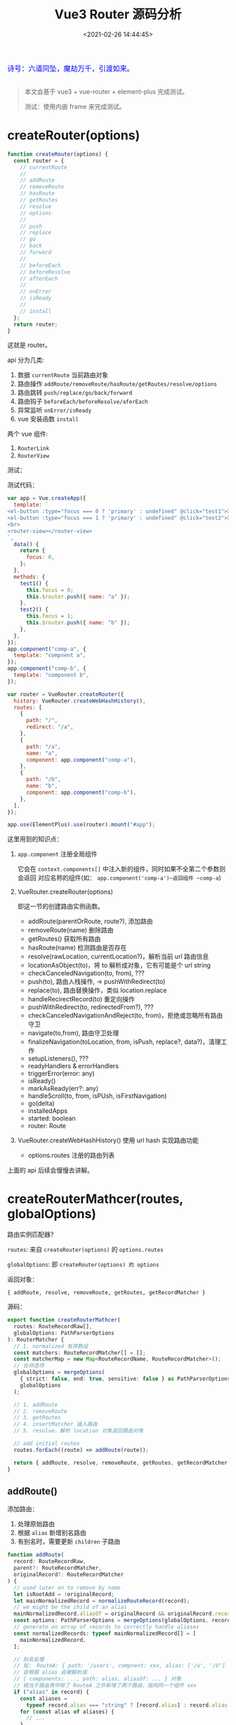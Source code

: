 #+TITLE: Vue3 Router 源码分析
#+DATE: <2021-02-26 14:44:45>
#+TAGS[]: vue3, vue-router-next
#+CATEGORIES[]: vue
#+LANGUAGE: zh-cn
#+STARTUP: indent

#+begin_export html
<link href="https://fonts.goo~gleapis.com/cs~s2?family=ZCOOL+XiaoWei&display=swap" rel="stylesheet">
<kbd>
<font color="blue" size="3" style="font-family: 'ZCOOL XiaoWei', serif;">
  诗号：六道同坠，魔劫万千，引渡如来。
</font>
</kbd><br><br>
<script src="/js/utils.js"></script>
#+end_export

[[/img/bdx/yiyeshu-001.jpg]]

#+begin_quote
本文会基于 vue3 + vue-router + element-plus 完成测试。

测试：使用内嵌 frame 来完成测试。
#+end_quote

[[/img/vue3/vue-router/vue-router-next.svg]]

* createRouter(options)

#+begin_src js
function createRouter(options) {
  const router = {
    // currentRoute
    //
    // addRoute
    // removeRoute
    // hasRoute
    // getRoutes
    // resolve
    // options
    //
    // push
    // replace
    // go
    // back
    // forward
    //
    // beforeEach
    // beforeResolve
    // afterEach
    //
    // onError
    // isReady
    //
    // install
  };
  return router;
}
#+end_src

这就是 router。

api 分为几类:

1. 数据 ~currentRoute~ 当前路由对象
2. 路由操作 ~addRoute/removeRoute/hasRoute/getRoutes/resolve/options~
3. 路由跳转 ~push/replace/go/back/forward~
4. 路由钩子 ~beforeEach/beforeResolve/aferEach~
5. 异常监听 ~onError/isReady~
6. vue 安装函数 ~install~


两个 vue 组件:

1. ~RouterLink~
2. ~RouterView~
   

测试：
#+begin_export html
<script>
insertFrame('', '1.js', '/js/vue/router/')
</script>
#+end_export

测试代码：
#+begin_src js
var app = Vue.createApp({
  template: `
<el-button :type="focus === 0 ? 'primary' : undefined" @click="test1">测试一</el-button>
<el-button :type="focus === 1 ? 'primary' : undefined" @click="test2">测试二</el-button>
<br>
<router-view></router-view>
`,
  data() {
    return {
      focus: 0,
    };
  },
  methods: {
    test1() {
      this.focus = 0;
      this.$router.push({ name: "a" });
    },
    test2() {
      this.focus = 1;
      this.$router.push({ name: "b" });
    },
  },
});
app.component("comp-a", {
  template: "compnent a",
});
app.component("comp-b", {
  template: "component b",
});

var router = VueRouter.createRouter({
  history: VueRouter.createWebHashHistory(),
  routes: [
    {
      path: "/",
      redirect: "/a",
    },
    {
      path: "/a",
      name: "a",
      component: app.component("comp-a"),
    },
    {
      path: "/b",
      name: "b",
      component: app.component("comp-b"),
    },
  ],
});

app.use(ElementPlus).use(router).mount("#app");
#+end_src

这里用到的知识点：

1. ~app.component~ 注册全局组件

   它会在 ~context.components[]~ 中注入新的组件，同时如果不全第二个参数则会返回
   对应名称的组件(如： ~app.component('comp-a')~返回组件 ~comp-a~)
2. VueRouter.createRouter(options)

   即这一节的创建路由实例函数。

   - addRoute(parentOrRoute, route?), 添加路由
   - removeRoute(name) 删除路由
   - getRoutes() 获取所有路由
   - hasRoute(name) 检测路由是否存在
   - resolve(rawLocation, currentLocation?)，解析当前 url 路由信息
   - locationAsObject(to)，将 to 解析成对象，它有可能是个 url string
   - checkCanceledNavigation(to, from), ???
   - push(to), 路由入栈操作, -> pushWithRedirect(to)
   - replace(to), 路由替换操作，类似 location.replace
   - handleRecirectRecord(to) 重定向操作
   - pushWithRedirect(to, redirectedFrom?), ???
   - checkCanceledNavigationAndReject(to, from)，拒绝或忽略所有路由守卫
   - navigate(to,from), 路由守卫处理
   - finalizeNavigation(toLocation, from, isPush, replace?, data?)，清理工作
   - setupListeners(), ???
   - readyHandlers & errorHandlers
   - triggerError(error: any)
   - isReady()
   - markAsReady(err?: any)
   - handleScroll(to, from, isPUsh, isFirstNavigation)
   - go(delta)
   - installedApps
   - started: boolean
   - router: Route

3. VueRouter.createWebHashHistory() 使用 url hash 实现路由功能
   - options.routes 注册的路由列表


上面的 api 后续会慢慢去讲解。
* createRouterMathcer(routes, globalOptions)

路由实例匹配器？

~routes~: 来自 ~createRouter(options)~ 的 ~options.routes~

~globalOptions~: 即 ~createRouter(options) 的 options~

返回对象：

~{ addRoute, resolve, removeRoute, getRoutes, getRecordMatcher }~

源码：

#+begin_src typescript
export function createRouterMathcer(
  routes: RouteRecordRaw[],
  globalOptions: PathParserOptions
): RouterMatcher {
  // 1. normalized 有序数组
  const matchers: RouteRecordMatcher[] = [];
  const matcherMap = new Map<RouteRecordName, RouteRecordMatcher>();
  // 合并选项
  globalOptions = mergeOptions(
    { strict: false, end: true, sensitive: false } as PathParserOptions,
    globalOptions
  );

  // 1. addRoute
  // 2. removeRoute
  // 3. getRoutes
  // 4. insertMatcher 插入路由
  // 5. resolve，解析 location 对象返回路由对象

  // add initial routes
  routes.forEach((route) => addRoute(route));

  return { addRoute, resolve, removeRoute, getRoutes, getRecordMatcher };
}
#+end_src

** addRoute()

添加路由：

1. 处理原始路由
2. 根据 ~alias~ 新增别名路由
3. 有别名时，需要更新 ~children~ 子路由

#+begin_src typescript
function addRoute(
  record: RouteRecordRaw,
  parent?: RouteRecordMatcher,
  originalRecord?: RouteRecordMatcher
) {
  // used later on to remove by name
  let isRootAdd = !originalRecord;
  let mainNormalizedRecord = normalizeRouteRecord(record);
  // we might be the child of an alias
  mainNormalizedRecord.aliasOf = originalRecord && originalRecord.record;
  const options: PathParserOptions = mergeOptions(globalOptions, record);
  // generate an array of records to correctly handle aliases
  const normalizedRecords: typeof mainNormalizedRecord[] = [
    mainNormalizedRecord,
  ];

  // 别名处理
  // 如： RouteA: { path: '/users', compnent: xxx, alias: ['/u', '/U'] }
  // 会根据 alias 会被解析成
  // { components: ..., path: alias, aliasOf: ... } 对象
  // 相当于路由表中除了 RouteA 之外新增了两个路由，指向同一个组件 xxx
  if ("alias" in record) {
    const aliases =
      typeof record.alias === "string" ? [record.alias] : record.alias!;
    for (const alias of aliases) {
      // ...
    }
  }

  for (const normalizedRecord of normalizedRecords) {
    // 变量处理 alias 后的路由记录

    // 1. 增加尾部 `/`
    // 2. 告诉 alias 的原记录，我们是 alias 路由，可以被删除的
    // 3. 如果有 route.children 需要递归向 child route 更新别名路由
    if ("children" in mainNormalizedRecord) {
      /*...*/
    }

    insertMatcher(matcher);
  }

  return originalMatcher
    ? () => {
        // since other matchers are aliases, they should be removed by the original matcher
        removeRoute(originalMatcher!);
      }
    : noop;
}
#+end_src
** removeRoute(matcherRef)

两个分支处理：

1. 如果 ~matcherRef~ 是路由名称，需要从 ~matcherMap~ 中读取匹配的路由
2. 否则在 ~matchers~ 路由数组中去找
3. 执行删除有几个地方需要删除

   - ~matcherMap~ 保存了 ~<name, record>~ 映射关系，要删除
   - ~matchers~ 数组保存了所有路由记录，需要删除
   - ~matcher.children~ 需要递归处理子路由，因为子路由路径依赖当前路由(如： ~parent/child~)
   - ~matcher.alias~ 别名路由需要删除，因为别名会被解构成对应的路由对象添加到原
     始路由所在的列表中

     如： ~{path: '/user', alias: ['/u', '/U']}~

     那么就会有： ~[{/* user route */}, {/* u route */}, { /* U route */ }]~

     所以需要将这些别名生成的路由删除。


源码：
#+begin_src typescript
function removeRoute(matcherRef: RouteRecordName | RouteRecordMatcher) {
    if (isRouteName(matcherRef)) {
      const matcher = matcherMap.get(matcherRef)
      if (matcher) {
        matcherMap.delete(matcherRef)
        matchers.splice(matchers.indexOf(matcher), 1)
        matcher.children.forEach(removeRoute)
        matcher.alias.forEach(removeRoute)
      }
    } else {
      let index = matchers.indexOf(matcherRef)
      if (index > -1) {
        matchers.splice(index, 1)
        if (matcherRef.record.name) matcherMap.delete(matcherRef.record.name)
        matcherRef.children.forEach(removeRoute)
        matcherRef.alias.forEach(removeRoute)
      }
    }
  }
#+end_src
** getRoutes()

返回所有匹配的路由：

#+begin_src typescript
 function getRoutes() {
    return matchers
  }

#+end_src
** insertMatcher(matcher)

插入路由：

#+begin_src typescript
function insertMatcher(matcher: RouteRecordMatcher) {
  let i = 0;
  // console.log('i is', { i })
  while (
    i < matchers.length &&
    // 找到合适的路径插入
    comparePathParserScore(matcher, matchers[i]) >= 0
  )
    i++;
  // console.log('END i is', { i })
  // while (i < matchers.length && matcher.score <= matchers[i].score) i++
  matchers.splice(i, 0, matcher);
  // only add the original record to the name map
  if (matcher.record.name && !isAliasRecord(matcher))
    matcherMap.set(matcher.record.name, matcher);
}
#+end_src
** resolve(location, currentLocation)

根据 location 解析路由


相关类型定义：
#+begin_src typescript
export type MatcherLocationRaw =
  | LocationAsPath
  | LocationAsName
  | LocationAsRelative

export interface LocationAsPath {
  path: string
}

export interface LocationAsName {
  name: RouteRecordName
  params?: RouteParams
}

export interface LocationAsRelative {
  params?: RouteParams
}
#+end_src

resolve:

#+begin_src typescript
function resolve(
  location: Readonly<MatcherLocationRaw>,
  currentLocation: Readonly<MatcherLocation>
): MatcherLocation {
  let matcher: RouteRecordMatcher | undefined;
  let params: PathParams = {};
  let path: MatcherLocation["path"];
  let name: MatcherLocation["name"];

  if ("name" in location && location.name) {
    // 有名字就从 matcherMap 中去取
  } else if ("path" in location) {
    // 无 name  有 path 去找到与之匹配的 path
    // ...
    matcher = matchers.find((m) => m.re.test(path));
    // ... 相对路径
  } else {
    // 既没有 name 也没有 path 用 currentLocation 去匹配
    // match by name or path of current route
    matcher = currentLocation.name
      ? matcherMap.get(currentLocation.name)
      : matchers.find((m) => m.re.test(currentLocation.path));

    // ...
  }

  const matched: MatcherLocation["matched"] = [];
  let parentMatcher: RouteRecordMatcher | undefined = matcher;
  while (parentMatcher) {
    // reversed order so parents are at the beginning

    matched.unshift(parentMatcher.record);
    parentMatcher = parentMatcher.parent;
  }

  return {
    name,
    path,
    params,
    matched,
    meta: mergeMetaFields(matched),
  };
}
#+end_src
* router.install

#+begin_src js
function install(app) {
  const router = this;
  app.component("RouterLink", RouterLink);
  app.component("RouterView", RouterView);

  // 注册到当前的 vue 实例上，在 .vue 中可通过 `this.$router`
  // 拿到路由实例
  app.config.globalProperties.$router = router;

  // 对于路由属性可通过 `this.$route` 获取，且是只读非响应式的(unref)
  Object.defineProperty(app.config.globalProperties, "$route", {
    get: () => unref(currentRoute),
  });

  // 初始化客户端路由
  if (
    isBrowser &&
    // 初始化，避免重复添加
    !started &&
    currentRoute.value === START_LOCATION_NORMALIZED
  ) {
    push(routerHistory.location).catch((err) => {
      // ...
    });
  }

  // 响应式路由？
  const reactiveRoute = {};

  for (let key in START_LOCATION_NORMALIZED) {
    reactiveRoute[key] = computed(() => currentRoute.value[key]);
  }

  app.provide(routerKey, router);
  app.provide(routeLocationKey, reactive(reactiveRoute));
  app.provide(routerViewLocationKey, currentRoute);

  let unmountApp = app.unmount;
  installedApps.add(app);
  // 重写 vue 组件的 unmount 函数，在卸载之前将路由重置
  app.unmount = function () {
    installedApps.delete(app);
    if (installedApps.size < 1) {
      removeHistoryListener();
      currentRoute.value = START_LOCATION_NORMALIZED;
      started = false;
      ready = false;
    }
    unmountApp.call(this, arguments);
  };

  // TODO ... devtools
}
#+end_src

router install 的任务：

1. 注册两个路由组件 ~RouterLink~ 和 ~RouterView~

   #+begin_src typescript
   app.component("RouterLink", RouterLink);
   app.component("RouterView", RouterView);
   #+end_src
2. 添加全局变量 ~$router~ 指向路由实例

   #+begin_src typescript
   app.config.globalProperties.$router = router
   #+end_src
3. 添加全局变量 ~$route~ 指向当前路由对象
   #+begin_src typescript
   Object.defineProperty(app.config.globalProperties, "$route", {
     get: () => unref(currentRoute),
   });
   #+end_src
4. 跟路由初始化 started 标识路由是否已生效，会在 unmount 时候置为 false
   #+begin_src typescript
   if (
     isBrowser &&
     // used for the initial navigation client side to avoid pushing
     // multiple times when the router is used in multiple apps
     !started &&
     currentRoute.value === START_LOCATION_NORMALIZED
   ) {
     // see above
     started = true;
     push(routerHistory.location).catch((err) => {
       if (__DEV__) warn("Unexpected error when starting the router:", err);
     });
   }
   #+end_src
5. 将根路由属性初始化进路由仓库 ~reactiveRoute~ 且每个值都是个 computed 属性

   这里等于是说 reactiveRoute 和当前的路由相对应，因为它成员的值来源于
   currentRoute 的成员值，且都是计算属性。

   也就是说只有当你下次手动去 get reactiveRoute 路由信息的时候才会重新去计算
   (get) currentRoute 中对应的值。

   #+begin_src typescript
   export const START_LOCATION_NORMALIZED: RouteLocationNormalizedLoaded = {
     path: "/",
     name: undefined,
     params: {},
     query: {},
     hash: "",
     fullPath: "/",
     matched: [],
     meta: {},
     redirectedFrom: undefined,
   };

   const reactiveRoute = {} as {
     [k in keyof RouteLocationNormalizedLoaded]: ComputedRef<
       RouteLocationNormalizedLoaded[k]
     >;
   };
   for (let key in START_LOCATION_NORMALIZED) {
     // @ts-ignore: the key matches
     reactiveRoute[key] = computed(() => currentRoute.value[key]);
   }
   #+end_src
6. 向路由实例上的 ins.provides 注入路由实例，让所有孩子组件都能通过 inject 取到
   路由数据

  #+begin_src typescript
  // router 实例
  export const routerKey = /*#__PURE__*/ PolySymbol(
    __DEV__ ? "router" : "r"
  ) as InjectionKey<Router>;
  app.provide(routerKey, router);

  // router-link
  export const routeLocationKey = /*#__PURE__*/ PolySymbol(
    __DEV__ ? "route location" : "rl"
  ) as InjectionKey<RouteLocationNormalizedLoaded>;
  app.provide(routeLocationKey, reactive(reactiveRoute));

  // router-view
  export const routerViewLocationKey = /*#__PURE__*/ PolySymbol(
    __DEV__ ? "router view location" : "rvl"
  ) as InjectionKey<Ref<RouteLocationNormalizedLoaded>>;
  app.provide(routerViewLocationKey, currentRoute);
  #+end_src
7. 重写 vue app 的 unmount 函数，让组件在卸载的时候能重置路由数据

   #+begin_src typescript
   let unmountApp = app.unmount;
   installedApps.add(app);
   app.unmount = function () {
     installedApps.delete(app);
     if (installedApps.size < 1) {
       removeHistoryListener();
       currentRoute.value = START_LOCATION_NORMALIZED;
       started = false;
       ready = false;
     }
     unmountApp.call(this, arguments);
   };
   #+end_src
* RouterView 组件

通过 Vue api defineComponent() 声明一个 ~<router-view>~ 组件。

#+begin_src typescript
export const RouterViewImpl = defineComponent({
  name: "RouterView",
  inheritAttrs: false,
  props: {
    name: {
      // 路由名称
      type: String as PropType<string>,
      default: "default", // 默认路由
    },
    route: Object as PropType<RouteLocationNormalizedLoaded>,
  },

  setup(props, { attrs, slots }) {
    // ...

    // 在 router.install 函数中 provide 的对象，指向 currentRoute
    // 即得到当前的路由
    const injectedRoute = inject(routerViewLocationKey)!;
    // 可以通过 route 指定当前匹配的路径需要显示的 组件？
    const routeToDisplay = computed(() => props.route || injectedRoute.value);
    const depth = inject(viewDepthKey, 0);
    const matchedRouteRef = computed<RouteLocationMatched | undefined>(
      () => routeToDisplay.value.matched[depth]
    );

    // 路由深度？
    provide(viewDepthKey, depth + 1);
    // 匹配到的路由
    provide(matchedRouteKey, matchedRouteRef);
    // 修改 currentRoute.value
    provide(routerViewLocationKey, routeToDisplay);

    const viewRef = ref<ComponentPublicInstance>();

    // 监听下面三个 Ref 值变化
    // 1. viewRef.value,
    // 2. matchedRouteRef.value -> routeToDisplay
    //    -> props.route || injectedRoute，当前路由对象
    //       router.currentRoute 或 <router-view route="..."> 的
    //       route 属性
    // 3. props.name 监听 ~<router-view name="xxx">~ 的 name 属性
    watch(
      () => [viewRef.value, matchedRouteRef.value, props.name] as const,
      ([instance, to, name], [oldInstance, from, oldName]) => {
        if (to) {
          // 更新 to.instances 中 name 的实例
          // 复用？
          to.instances[name] = instance;
          // 意思是 <router-view> 是复用组件，应该更新保存在这个
          // 组件上的 update 或 leave 守卫？
          if (from && from !== to && instance && instance === oldInstance) {
            to.leaveGuards = from.leaveGuards;
            to.updateGuards = from.updateGuards;
          }

          // 触发 beforeRouterEnter 回调
          if (
            instance &&
            to &&
            // 没有实例或者 from 和 to是同一个路由，那么有可能是第一次访问
            (!from || !isSameRouteRecord(to, from) || !oldInstance)
          ) {
            (to.enterCallbacks[name] || []).forEach((callback) =>
              callback(instance)
            );
          }
        }
      },
      // https://www.cheng92.com/vue/vue-mind-map-runtime-core/#headline-77
      { flush: "post" }
    );

    return () => {
      // 当前显示的路由
      const route = routeToDisplay.value;
      // 匹配的路由
      const matchedRoute = matchedRouteRef.value;
      // 当前路由应该显示的组件
      const ViewComponent = matchedRoute && matchedRoute.components[props.name];
      // we need the value at the time we render because when we unmount, we
      // navigated to a different location so the value is different
      const currentName = props.name;

      // 可能是插槽
      if (!ViewComponent) {
        return normalizeSlot(slots.default, {
          Component: ViewComponent,
          route,
        });
      }

      // props from route configuration
      const routePropsOption = matchedRoute!.props[props.name];
      const routeProps = routePropsOption
        ? routePropsOption === true
          ? route.params
          : typeof routePropsOption === "function"
          ? routePropsOption(route)
          : routePropsOption
        : null;

      const onVnodeUnmounted: VNodeProps["onVnodeUnmounted"] = (vnode) => {
        // remove the instance reference to prevent leak
        if (vnode.component!.isUnmounted) {
          matchedRoute!.instances[currentName] = null;
        }
      };

      const component = h(
        ViewComponent,
        assign({}, routeProps, attrs, {
          onVnodeUnmounted,
          ref: viewRef,
        })
      );

      return (
        // pass the vnode to the slot as a prop.
        // h and <component :is="..."> both accept vnodes
        normalizeSlot(slots.default, { Component: component, route }) ||
        component
      );
    };
  },
});
#+end_src

RouterView:

#+begin_src typescript
// export the public type for h/tsx inference
// also to avoid inline import() in generated d.ts files
/**
 * Component to display the current route the user is at.
 */
export const RouterView = (RouterViewImpl as any) as {
  new (): {
    $props: AllowedComponentProps &
      ComponentCustomProps &
      VNodeProps &
      RouterViewProps;
  };
};
#+end_src
* RouterLink 组件

#+begin_src typescript
export const RouterLinkImpl = /*#__PURE__*/ defineComponent({
  name: 'RouterLink',
  props: {
    to: {
      type: [String, Object] as PropType<RouteLocationRaw>,
      required: true,
    },
    replace: Boolean,
    activeClass: String,
    // inactiveClass: String,
    exactActiveClass: String,
    custom: Boolean,
    ariaCurrentValue: {
      type: String as PropType<RouterLinkProps['ariaCurrentValue']>,
      default: 'page',
    },
  },

  setup(props, { slots, attrs }) {
    const link = reactive(useLink(props))
    const { options } = inject(routerKey)!

    const elClass = computed(() => ({
      [getLinkClass(
        props.activeClass,
        options.linkActiveClass,
        'router-link-active'
      )]: link.isActive,
      // [getLinkClass(
      //   props.inactiveClass,
      //   options.linkInactiveClass,
      //   'router-link-inactive'
      // )]: !link.isExactActive,
      [getLinkClass(
        props.exactActiveClass,
        options.linkExactActiveClass,
        'router-link-exact-active'
      )]: link.isExactActive,
    }))

    return () => {
      const children = slots.default && slots.default(link)
      return props.custom
        ? children
        : h(
            'a',
            assign(
              {
                'aria-current': link.isExactActive
                  ? props.ariaCurrentValue
                  : null,
                onClick: link.navigate,
                href: link.href,
              },
              attrs,
              {
                class: elClass.value,
              }
            ),
            children
          )
    }
  },
})
#+end_src

RouterLink:

#+begin_src typescript
// export the public type for h/tsx inference
// also to avoid inline import() in generated d.ts files
/**
 * Component to render a link that triggers a navigation on click.
 */
export const RouterLink = (RouterLinkImpl as any) as {
  new (): {
    $props: AllowedComponentProps &
      ComponentCustomProps &
      VNodeProps &
      RouterLinkProps
  }
}
#+end_src

路由按键事件处理：

1. 屏蔽控制键(Alt/Ctrol/Shift/Meta)
2. 调用了 preventDefault ，如 Vue 的 ~prevent~ 修饰符
3. 屏蔽鼠标右键
4. 屏蔽 ~target="_blank"~ 的 link
#+begin_src typescript
function guardEvent(e: MouseEvent) {
  // don't redirect with control keys
  if (e.metaKey || e.altKey || e.ctrlKey || e.shiftKey) return;
  // don't redirect when preventDefault called
  if (e.defaultPrevented) return;
  // don't redirect on right click
  if (e.button !== undefined && e.button !== 0) return;
  // don't redirect if `target="_blank"`
  // @ts-ignore getAttribute does exist
  if (e.currentTarget && e.currentTarget.getAttribute) {
    // @ts-ignore getAttribute exists
    const target = e.currentTarget.getAttribute("target");
    if (/\b_blank\b/i.test(target)) return;
  }
  // this may be a Weex event which doesn't have this method
  if (e.preventDefault) e.preventDefault();

  return true;
}
#+end_src

RouterLink 组件上应用的样式(优先级： prop > global > default)：
#+begin_src typescript
/**
 * Utility class to get the active class based on defaults.
 * @param propClass
 * @param globalClass
 * @param defaultClass
 */
const getLinkClass = (
  propClass: string | undefined,
  globalClass: string | undefined,
  defaultClass: string
): string =>
  propClass != null
    ? propClass
    : globalClass != null
    ? globalClass
    : defaultClass
#+end_src

~useLink(props)~:
#+begin_src typescript
export function useLink(props: UseLinkOptions) {
  const router = inject(routerKey)!
  const currentRoute = inject(routeLocationKey)!

  const route = computed(() => router.resolve(unref(props.to)))

  const activeRecordIndex = computed<number>(() => {
    let { matched } = route.value
    let { length } = matched
    const routeMatched: RouteRecord | undefined = matched[length - 1]
    let currentMatched = currentRoute.matched
    if (!routeMatched || !currentMatched.length) return -1
    let index = currentMatched.findIndex(
      isSameRouteRecord.bind(null, routeMatched)
    )
    if (index > -1) return index
    // possible parent record
    let parentRecordPath = getOriginalPath(
      matched[length - 2] as RouteRecord | undefined
    )
    return (
      // we are dealing with nested routes
      length > 1 &&
        // if the parent and matched route have the same path, this link is
        // referring to the empty child. Or we currently are on a different
        // child of the same parent
        getOriginalPath(routeMatched) === parentRecordPath &&
        // avoid comparing the child with its parent
        currentMatched[currentMatched.length - 1].path !== parentRecordPath
        ? currentMatched.findIndex(
            isSameRouteRecord.bind(null, matched[length - 2])
          )
        : index
    )
  })

  const isActive = computed<boolean>(
    () =>
      activeRecordIndex.value > -1 &&
      includesParams(currentRoute.params, route.value.params)
  )
  const isExactActive = computed<boolean>(
    () =>
      activeRecordIndex.value > -1 &&
      activeRecordIndex.value === currentRoute.matched.length - 1 &&
      isSameRouteLocationParams(currentRoute.params, route.value.params)
  )

  function navigate(
    e: MouseEvent = {} as MouseEvent
  ): Promise<void | NavigationFailure> {
    if (guardEvent(e))
      return router[unref(props.replace) ? 'replace' : 'push'](unref(props.to))
    return Promise.resolve()
  }

  return {
    route,
    href: computed(() => route.value.href),
    isActive,
    isExactActive,
    navigate,
  }
}
#+end_src
暴露出的属性：

1. ~route~ 依赖 props.to 的路由对象

   ~const route = computed(() => router.resolve(unref(props.to)))~

2. ~href~ 当前路由的 url

3. ~isActive~ 检测当前路由路径上是否出现过

4. ~isExactActive~ 精准激活的？其实就是当前路由路径中最末尾的那个

   如： ~/user/name/get~

   那么该 url 可能有三个路径：

   路由一： ~/user~

   路由二： ~/user/name~

   路由三： ~/user/name/get~

   那么这里 extract active 就是路由三。

5. ~navigate(e: MouseEvent)~ 执行路由跳转
* addRoute()

向一个已经存在的路由中添加路由，如果已经存在了会先将原来的删除：

#+begin_src typescript
function addRoute(
    parentOrRoute: RouteRecordName | RouteRecordRaw,
    route?: RouteRecordRaw
  ) {
    let parent: Parameters<typeof matcher['addRoute']>[1] | undefined
    let record: RouteRecordRaw
    if (isRouteName(parentOrRoute)) {
      parent = matcher.getRecordMatcher(parentOrRoute)
      record = route!
    } else {
      record = parentOrRoute
    }



    return matcher.addRoute(record, parent)
  }


export function isRouteName(name: any): name is RouteRecordName {
  return typeof name === 'string' || typeof name === 'symbol'
}

#+end_src
